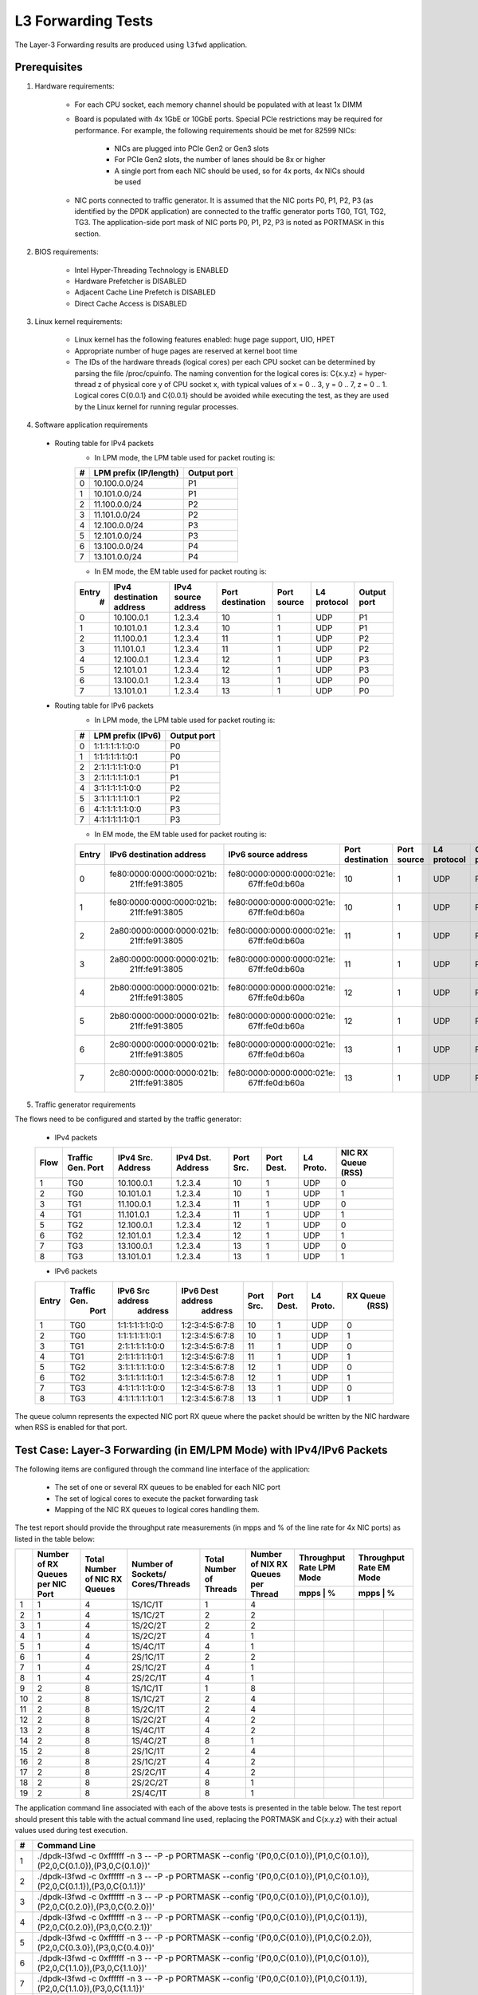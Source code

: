 .. Copyright (c) <2011-2019>, Intel Corporation
   All rights reserved.

   Redistribution and use in source and binary forms, with or without
   modification, are permitted provided that the following conditions
   are met:

   - Redistributions of source code must retain the above copyright
     notice, this list of conditions and the following disclaimer.

   - Redistributions in binary form must reproduce the above copyright
     notice, this list of conditions and the following disclaimer in
     the documentation and/or other materials provided with the
     distribution.

   - Neither the name of Intel Corporation nor the names of its
     contributors may be used to endorse or promote products derived
     from this software without specific prior written permission.

   THIS SOFTWARE IS PROVIDED BY THE COPYRIGHT HOLDERS AND CONTRIBUTORS
   "AS IS" AND ANY EXPRESS OR IMPLIED WARRANTIES, INCLUDING, BUT NOT
   LIMITED TO, THE IMPLIED WARRANTIES OF MERCHANTABILITY AND FITNESS
   FOR A PARTICULAR PURPOSE ARE DISCLAIMED. IN NO EVENT SHALL THE
   COPYRIGHT OWNER OR CONTRIBUTORS BE LIABLE FOR ANY DIRECT, INDIRECT,
   INCIDENTAL, SPECIAL, EXEMPLARY, OR CONSEQUENTIAL DAMAGES
   (INCLUDING, BUT NOT LIMITED TO, PROCUREMENT OF SUBSTITUTE GOODS OR
   SERVICES; LOSS OF USE, DATA, OR PROFITS; OR BUSINESS INTERRUPTION)
   HOWEVER CAUSED AND ON ANY THEORY OF LIABILITY, WHETHER IN CONTRACT,
   STRICT LIABILITY, OR TORT (INCLUDING NEGLIGENCE OR OTHERWISE)
   ARISING IN ANY WAY OUT OF THE USE OF THIS SOFTWARE, EVEN IF ADVISED
   OF THE POSSIBILITY OF SUCH DAMAGE.

===================
L3 Forwarding Tests
===================

The Layer-3 Forwarding results are produced using ``l3fwd`` application.

Prerequisites
=============

1. Hardware requirements:

    - For each CPU socket, each memory channel should be populated with at least 1x DIMM
    - Board is populated with 4x 1GbE or 10GbE ports. Special PCIe restrictions may
      be required for performance. For example, the following requirements should be
      met for 82599 NICs:

        - NICs are plugged into PCIe Gen2 or Gen3 slots
        - For PCIe Gen2 slots, the number of lanes should be 8x or higher
        - A single port from each NIC should be used, so for 4x ports, 4x NICs should
          be used

    - NIC ports connected to traffic generator. It is assumed that the NIC ports
      P0, P1, P2, P3 (as identified by the DPDK application) are connected to the
      traffic generator ports TG0, TG1, TG2, TG3. The application-side port mask of
      NIC ports P0, P1, P2, P3 is noted as PORTMASK in this section.

2. BIOS requirements:

    - Intel Hyper-Threading Technology is ENABLED
    - Hardware Prefetcher is DISABLED
    - Adjacent Cache Line Prefetch is DISABLED
    - Direct Cache Access is DISABLED

3. Linux kernel requirements:

    - Linux kernel has the following features enabled: huge page support, UIO, HPET
    - Appropriate number of huge pages are reserved at kernel boot time
    - The IDs of the hardware threads (logical cores) per each CPU socket can be
      determined by parsing the file /proc/cpuinfo. The naming convention for the
      logical cores is: C{x.y.z} = hyper-thread z of physical core y of CPU socket x,
      with typical values of x = 0 .. 3, y = 0 .. 7, z = 0 .. 1. Logical cores
      C{0.0.1} and C{0.0.1} should be avoided while executing the test, as they are
      used by the Linux kernel for running regular processes.

4. Software application requirements

  - Routing table for IPv4 packets
      - In LPM mode, the LPM table used for packet routing is:

      +-------+-----------------------+-----------+
      |   #   | LPM prefix (IP/length)|Output port|
      +=======+=======================+===========+
      |   0   |      10.100.0.0/24    |     P1    |
      +-------+-----------------------+-----------+
      |   1   |      10.101.0.0/24    |     P1    |
      +-------+-----------------------+-----------+
      |   2   |      11.100.0.0/24    |     P2    |
      +-------+-----------------------+-----------+
      |   3   |      11.101.0.0/24    |     P2    |
      +-------+-----------------------+-----------+
      |   4   |      12.100.0.0/24    |     P3    |
      +-------+-----------------------+-----------+
      |   5   |      12.101.0.0/24    |     P3    |
      +-------+-----------------------+-----------+
      |   6   |      13.100.0.0/24    |     P4    |
      +-------+-----------------------+-----------+
      |   7   |      13.101.0.0/24    |     P4    |
      +-------+-----------------------+-----------+

      - In EM mode, the EM table used for packet routing is:

      +-------+-------------+---------+-------------+-----------+-----------+--------+
      | Entry | IPv4        | IPv4    | Port        | Port      | L4        | Output |
      |   #   | destination | source  | destination | source    | protocol  | port   |
      |       | address     | address |             |           |           |        |
      +=======+=============+=========+=============+===========+===========+========+
      |   0   | 10.100.0.1  | 1.2.3.4 |     10      |     1     |    UDP    |   P1   |
      +-------+-------------+---------+-------------+-----------+-----------+--------+
      |   1   | 10.101.0.1  | 1.2.3.4 |     10      |     1     |    UDP    |   P1   |
      +-------+-------------+---------+-------------+-----------+-----------+--------+
      |   2   | 11.100.0.1  | 1.2.3.4 |     11      |     1     |    UDP    |   P2   |
      +-------+-------------+---------+-------------+-----------+-----------+--------+
      |   3   | 11.101.0.1  | 1.2.3.4 |     11      |     1     |    UDP    |   P2   |
      +-------+-------------+---------+-------------+-----------+-----------+--------+
      |   4   | 12.100.0.1  | 1.2.3.4 |     12      |     1     |    UDP    |   P3   |
      +-------+-------------+---------+-------------+-----------+-----------+--------+
      |   5   | 12.101.0.1  | 1.2.3.4 |     12      |     1     |    UDP    |   P3   |
      +-------+-------------+---------+-------------+-----------+-----------+--------+
      |   6   | 13.100.0.1  | 1.2.3.4 |     13      |     1     |    UDP    |   P0   |
      +-------+-------------+---------+-------------+-----------+-----------+--------+
      |   7   | 13.101.0.1  | 1.2.3.4 |     13      |     1     |    UDP    |   P0   |
      +-------+-------------+---------+-------------+-----------+-----------+--------+

  - Routing table for IPv6 packets
      - In LPM mode, the LPM table used for packet routing is:

      +-------+----------------------+-------------+
      |   #   |   LPM prefix (IPv6)  | Output port |
      +=======+======================+=============+
      |   0   |    1:1:1:1:1:1:0:0   |     P0      |
      +-------+----------------------+-------------+
      |   1   |    1:1:1:1:1:1:0:1   |     P0      |
      +-------+----------------------+-------------+
      |   2   |    2:1:1:1:1:1:0:0   |     P1      |
      +-------+----------------------+-------------+
      |   3   |    2:1:1:1:1:1:0:1   |     P1      |
      +-------+----------------------+-------------+
      |   4   |    3:1:1:1:1:1:0:0   |     P2      |
      +-------+----------------------+-------------+
      |   5   |    3:1:1:1:1:1:0:1   |     P2      |
      +-------+----------------------+-------------+
      |   6   |    4:1:1:1:1:1:0:0   |     P3      |
      +-------+----------------------+-------------+
      |   7   |    4:1:1:1:1:1:0:1   |     P3      |
      +-------+----------------------+-------------+

      - In EM mode, the EM table used for packet routing is:

      +-------+---------------------------+---------------------------+-------------+--------+----------+--------+
      | Entry | IPv6 destination address  | IPv6 source address       | Port        | Port   | L4       | Output |
      |       |                           |                           | destination | source | protocol | port   |
      +=======+===========================+===========================+=============+========+==========+========+
      |   0   | fe80:0000:0000:0000:021b:\| fe80:0000:0000:0000:021e:\|             |        |          |        |
      |       |       21ff:fe91:3805      |    67ff:fe0d:b60a         |     10      |    1   |   UDP    |   P0   |
      +-------+---------------------------+---------------------------+-------------+--------+----------+--------+
      |   1   | fe80:0000:0000:0000:021b:\| fe80:0000:0000:0000:021e:\|             |        |          |        |
      |       |       21ff:fe91:3805      |    67ff:fe0d:b60a         |     10      |    1   |   UDP    |   P0   |
      +-------+---------------------------+---------------------------+-------------+--------+----------+--------+
      |   2   | 2a80:0000:0000:0000:021b:\| fe80:0000:0000:0000:021e:\|             |        |          |        |
      |       |       21ff:fe91:3805      |    67ff:fe0d:b60a         |     11      |    1   |   UDP    |   P1   |
      +-------+---------------------------+---------------------------+-------------+--------+----------+--------+
      |   3   | 2a80:0000:0000:0000:021b:\| fe80:0000:0000:0000:021e:\|             |        |          |        |
      |       |       21ff:fe91:3805      |    67ff:fe0d:b60a         |     11      |    1   |   UDP    |   P1   |
      +-------+---------------------------+---------------------------+-------------+--------+----------+--------+
      |   4   | 2b80:0000:0000:0000:021b:\| fe80:0000:0000:0000:021e:\|             |        |          |        |
      |       |       21ff:fe91:3805      |    67ff:fe0d:b60a         |     12      |    1   |   UDP    |   P2   |
      +-------+---------------------------+---------------------------+-------------+--------+----------+--------+
      |   5   | 2b80:0000:0000:0000:021b:\| fe80:0000:0000:0000:021e:\|             |        |          |        |
      |       |       21ff:fe91:3805      |    67ff:fe0d:b60a         |     12      |    1   |   UDP    |   P2   |
      +-------+---------------------------+---------------------------+-------------+--------+----------+--------+
      |   6   | 2c80:0000:0000:0000:021b:\| fe80:0000:0000:0000:021e:\|             |        |          |        |
      |       |       21ff:fe91:3805      |    67ff:fe0d:b60a         |     13      |    1   |   UDP    |   P3   |
      +-------+---------------------------+---------------------------+-------------+--------+----------+--------+
      |   7   | 2c80:0000:0000:0000:021b:\| fe80:0000:0000:0000:021e:\|             |        |          |        |
      |       |       21ff:fe91:3805      |    67ff:fe0d:b60a         |     13      |    1   |   UDP    |   P3   |
      +-------+---------------------------+---------------------------+-------------+--------+----------+--------+


5. Traffic generator requirements

The flows need to be configured and started by the traffic generator:

  - IPv4 packets

  +------+---------+------------+---------+------+-------+--------+--------+
  | Flow | Traffic | IPv4       | IPv4    | Port | Port  | L4     | NIC RX |
  |      | Gen.    | Src.       | Dst.    | Src. | Dest. | Proto. | Queue  |
  |      | Port    | Address    | Address |      |       |        | (RSS)  |
  +======+=========+============+=========+======+=======+========+========+
  |   1  |   TG0   | 10.100.0.1 | 1.2.3.4 |  10  |   1   |   UDP  |    0   |
  +------+---------+------------+---------+------+-------+--------+--------+
  |   2  |   TG0   | 10.101.0.1 | 1.2.3.4 |  10  |   1   |   UDP  |    1   |
  +------+---------+------------+---------+------+-------+--------+--------+
  |   3  |   TG1   | 11.100.0.1 | 1.2.3.4 |  11  |   1   |   UDP  |    0   |
  +------+---------+------------+---------+------+-------+--------+--------+
  |   4  |   TG1   | 11.101.0.1 | 1.2.3.4 |  11  |   1   |   UDP  |    1   |
  +------+---------+------------+---------+------+-------+--------+--------+
  |   5  |   TG2   | 12.100.0.1 | 1.2.3.4 |  12  |   1   |   UDP  |    0   |
  +------+---------+------------+---------+------+-------+--------+--------+
  |   6  |   TG2   | 12.101.0.1 | 1.2.3.4 |  12  |   1   |   UDP  |    1   |
  +------+---------+------------+---------+------+-------+--------+--------+
  |   7  |   TG3   | 13.100.0.1 | 1.2.3.4 |  13  |   1   |   UDP  |    0   |
  +------+---------+------------+---------+------+-------+--------+--------+
  |   8  |   TG3   | 13.101.0.1 | 1.2.3.4 |  13  |   1   |   UDP  |    1   |
  +------+---------+------------+---------+------+-------+--------+--------+

  - IPv6 packets

  +-------+-------------+-------------------+-------------------+------+-------+-------+----------+
  | Entry | Traffic Gen.|  IPv6 Src address | IPv6 Dest address | Port | Port  | L4    | RX Queue |
  |       |  Port       |     address       |    address        | Src. | Dest. | Proto.|   (RSS)  |
  +=======+=============+===================+===================+======+=======+=======+==========+
  |   1   |    TG0      |  1:1:1:1:1:1:0:0  |  1:2:3:4:5:6:7:8  |  10  |    1  |  UDP  |     0    |
  +-------+-------------+-------------------+-------------------+------+-------+-------+----------+
  |   2   |    TG0      |  1:1:1:1:1:1:0:1  |  1:2:3:4:5:6:7:8  |  10  |    1  |  UDP  |     1    |
  +-------+-------------+-------------------+-------------------+------+-------+-------+----------+
  |   3   |    TG1      |  2:1:1:1:1:1:0:0  |  1:2:3:4:5:6:7:8  |  11  |    1  |  UDP  |     0    |
  +-------+-------------+-------------------+-------------------+------+-------+-------+----------+
  |   4   |    TG1      |  2:1:1:1:1:1:0:1  |  1:2:3:4:5:6:7:8  |  11  |    1  |  UDP  |     1    |
  +-------+-------------+-------------------+-------------------+------+-------+-------+----------+
  |   5   |    TG2      |  3:1:1:1:1:1:0:0  |  1:2:3:4:5:6:7:8  |  12  |    1  |  UDP  |     0    |
  +-------+-------------+-------------------+-------------------+------+-------+-------+----------+
  |   6   |    TG2      |  3:1:1:1:1:1:0:1  |  1:2:3:4:5:6:7:8  |  12  |    1  |  UDP  |     1    |
  +-------+-------------+-------------------+-------------------+------+-------+-------+----------+
  |   7   |    TG3      |  4:1:1:1:1:1:0:0  |  1:2:3:4:5:6:7:8  |  13  |    1  |  UDP  |     0    |
  +-------+-------------+-------------------+-------------------+------+-------+-------+----------+
  |   8   |    TG3      |  4:1:1:1:1:1:0:1  |  1:2:3:4:5:6:7:8  |  13  |    1  |  UDP  |     1    |
  +-------+-------------+-------------------+-------------------+------+-------+-------+----------+


The queue column represents the expected NIC port RX queue where the packet
should be written by the NIC hardware when RSS is enabled for that port.

Test Case: Layer-3 Forwarding (in EM/LPM Mode) with IPv4/IPv6 Packets
=====================================================================

The following items are configured through the command line interface of the
application:

  - The set of one or several RX queues to be enabled for each NIC port
  - The set of logical cores to execute the packet forwarding task
  - Mapping of the NIC RX queues to logical cores handling them.

The test report should provide the throughput rate measurements (in mpps
and % of the line rate for 4x NIC ports) as listed in the table below:

+----+----------+----------+--------------+----------+-----------+------------------+------------------+
|    | Number of| Total    | Number       | Total    | Number    | Throughput Rate  | Throughput Rate  |
|    | RX Queues| Number of| of Sockets/  | Number of| of NIX RX | LPM Mode         | EM Mode          |
|    | per NIC  | NIC RX   | Cores/Threads| Threads  | Queues per+------------------+------------------+
|    | Port     | Queues   |              |          | Thread    |  mpps  |    %    |  mpps  |    %    |
+====+==========+==========+==============+==========+===========+========+=========+==================+
| 1  |    1     |     4    |   1S/1C/1T   |    1     |     4     |        |         |        |         |
+----+----------+----------+--------------+----------+-----------+--------+---------+--------+---------+
| 2  |    1     |     4    |   1S/1C/2T   |    2     |     2     |        |         |        |         |
+----+----------+----------+--------------+----------+-----------+--------+---------+--------+---------+
| 3  |    1     |     4    |   1S/2C/2T   |    2     |     2     |        |         |        |         |
+----+----------+----------+--------------+----------+-----------+--------+---------+--------+---------+
| 4  |    1     |     4    |   1S/2C/2T   |    4     |     1     |        |         |        |         |
+----+----------+----------+--------------+----------+-----------+--------+---------+--------+---------+
| 5  |    1     |     4    |   1S/4C/1T   |    4     |     1     |        |         |        |         |
+----+----------+----------+--------------+----------+-----------+--------+---------+--------+---------+
| 6  |    1     |     4    |   2S/1C/1T   |    2     |     2     |        |         |        |         |
+----+----------+----------+--------------+----------+-----------+--------+---------+--------+---------+
| 7  |    1     |     4    |   2S/1C/2T   |    4     |     1     |        |         |        |         |
+----+----------+----------+--------------+----------+-----------+--------+---------+--------+---------+
| 8  |    1     |     4    |   2S/2C/1T   |    4     |     1     |        |         |        |         |
+----+----------+----------+--------------+----------+-----------+--------+---------+--------+---------+
| 9  |    2     |     8    |   1S/1C/1T   |    1     |     8     |        |         |        |         |
+----+----------+----------+--------------+----------+-----------+--------+---------+--------+---------+
| 10 |    2     |     8    |   1S/1C/2T   |    2     |     4     |        |         |        |         |
+----+----------+----------+--------------+----------+-----------+--------+---------+--------+---------+
| 11 |    2     |     8    |   1S/2C/1T   |    2     |     4     |        |         |        |         |
+----+----------+----------+--------------+----------+-----------+--------+---------+--------+---------+
| 12 |    2     |     8    |   1S/2C/2T   |    4     |     2     |        |         |        |         |
+----+----------+----------+--------------+----------+-----------+--------+---------+--------+---------+
| 13 |    2     |     8    |   1S/4C/1T   |    4     |     2     |        |         |        |         |
+----+----------+----------+--------------+----------+-----------+--------+---------+--------+---------+
| 14 |    2     |     8    |   1S/4C/2T   |    8     |     1     |        |         |        |         |
+----+----------+----------+--------------+----------+-----------+--------+---------+--------+---------+
| 15 |    2     |     8    |   2S/1C/1T   |    2     |     4     |        |         |        |         |
+----+----------+----------+--------------+----------+-----------+--------+---------+--------+---------+
| 16 |    2     |     8    |   2S/1C/2T   |    4     |     2     |        |         |        |         |
+----+----------+----------+--------------+----------+-----------+--------+---------+--------+---------+
| 17 |    2     |     8    |   2S/2C/1T   |    4     |     2     |        |         |        |         |
+----+----------+----------+--------------+----------+-----------+--------+---------+--------+---------+
| 18 |    2     |     8    |   2S/2C/2T   |    8     |     1     |        |         |        |         |
+----+----------+----------+--------------+----------+-----------+--------+---------+--------+---------+
| 19 |    2     |     8    |   2S/4C/1T   |    8     |     1     |        |         |        |         |
+----+----------+----------+--------------+----------+-----------+--------+---------+--------+---------+

The application command line associated with each of the above tests is
presented in the table below. The test report should present this table with
the actual command line used, replacing the PORTMASK and C{x.y.z} with their
actual values used during test execution.

+-----+----------------------------------------------------------------------------------------------------------------------------+
| #   |                                         Command Line                                                                       |
+=====+============================================================================================================================+
|  1  | ./dpdk-l3fwd -c 0xffffff -n 3 -- -P -p PORTMASK --config '(P0,0,C{0.1.0}),(P1,0,C{0.1.0}),(P2,0,C{0.1.0}),(P3,0,C{0.1.0})' |
+-----+----------------------------------------------------------------------------------------------------------------------------+
|  2  | ./dpdk-l3fwd -c 0xffffff -n 3 -- -P -p PORTMASK --config '(P0,0,C{0.1.0}),(P1,0,C{0.1.0}),(P2,0,C{0.1.1}),(P3,0,C{0.1.1})' |
+-----+----------------------------------------------------------------------------------------------------------------------------+
|  3  | ./dpdk-l3fwd -c 0xffffff -n 3 -- -P -p PORTMASK --config '(P0,0,C{0.1.0}),(P1,0,C{0.1.0}),(P2,0,C{0.2.0}),(P3,0,C{0.2.0})' |
+-----+----------------------------------------------------------------------------------------------------------------------------+
|  4  | ./dpdk-l3fwd -c 0xffffff -n 3 -- -P -p PORTMASK --config '(P0,0,C{0.1.0}),(P1,0,C{0.1.1}),(P2,0,C{0.2.0}),(P3,0,C{0.2.1})' |
+-----+----------------------------------------------------------------------------------------------------------------------------+
|  5  | ./dpdk-l3fwd -c 0xffffff -n 3 -- -P -p PORTMASK --config '(P0,0,C{0.1.0}),(P1,0,C{0.2.0}),(P2,0,C{0.3.0}),(P3,0,C{0.4.0})' |
+-----+----------------------------------------------------------------------------------------------------------------------------+
|  6  | ./dpdk-l3fwd -c 0xffffff -n 3 -- -P -p PORTMASK --config '(P0,0,C{0.1.0}),(P1,0,C{0.1.0}),(P2,0,C{1.1.0}),(P3,0,C{1.1.0})' |
+-----+----------------------------------------------------------------------------------------------------------------------------+
|  7  | ./dpdk-l3fwd -c 0xffffff -n 3 -- -P -p PORTMASK --config '(P0,0,C{0.1.0}),(P1,0,C{0.1.1}),(P2,0,C{1.1.0}),(P3,0,C{1.1.1})' |
+-----+----------------------------------------------------------------------------------------------------------------------------+
|  8  | ./dpdk-l3fwd -c 0xffffff -n 3 -- -P -p PORTMASK --config '(P0,0,C{0.1.0}),(P1,0,C{0.2.0}),(P2,0,C{1.1.0}),(P3,0,C{1.2.0})' |
+-----+----------------------------------------------------------------------------------------------------------------------------+
|  9  | ./dpdk-l3fwd -c 0xffffff -n 3 -- -P -p PORTMASK --config '(P0,0,C{0.1.0}),(P0,1,C{0.1.0}),(P1,0,C{0.1.0}),(P1,1,C{0.1.0}), |
|     | (P2,0,C{0.1.0}),(P2,1,C{0.1.0}),(P3,0,C{0.1.0}),(P3,1,C{0.1.0})'                                                           |
+-----+----------------------------------------------------------------------------------------------------------------------------+
|  10 | ./dpdk-l3fwd -c 0xffffff -n 3 -- -P -p PORTMASK --config '(P0,0,C{0.1.0}),(P0,1,C{0.1.0}),(P1,0,C{0.1.0}),(P1,1,C{0.1.0}), |
|     | (P2,0,C{0.1.1}),(P2,1,C{0.1.1}),(P3,0,C{0.1.1}),(P3,1,C{0.1.1})'                                                           |
+-----+----------------------------------------------------------------------------------------------------------------------------+
|  11 | ./dpdk-l3fwd -c 0xffffff -n 3 -- -P -p PORTMASK --config '(P0,0,C{0.1.0}),(P0,1,C{0.1.0}),(P1,0,C{0.1.0}),(P1,1,C{0.1.0}), |
|     | (P2,0,C{0.2.0}),(P2,1,C{0.2.0}),(P3,0,C{0.2.0}),(P3,1,C{0.2.0})'                                                           |
+-----+----------------------------------------------------------------------------------------------------------------------------+
|  12 | ./dpdk-l3fwd -c 0xffffff -n 3 -- -P -p PORTMASK --config '(P0,0,C{0.1.0}),(P0,1,C{0.1.0}),(P1,0,C{0.1.1}),(P1,1,C{0.1.1}), |
|     | (P2,0,C{0.2.0}),(P2,1,C{0.2.0}),(P3,0,C{0.2.1}),(P3,1,C{0.2.1})'                                                           |
+-----+----------------------------------------------------------------------------------------------------------------------------+
|  13 | ./dpdk-l3fwd -c 0xffffff -n 3 -- -P -p PORTMASK --config '(P0,0,C{0.1.0}),(P0,1,C{0.1.0}),(P1,0,C{0.2.0}),(P1,1,C{0.2.0}), |
|     | (P2,0,C{0.3.0}),(P2,1,C{0.3.0}),(P3,0,C{0.4.0}),(P3,1,C{0.4.0})'                                                           |
+-----+----------------------------------------------------------------------------------------------------------------------------+
|  14 | ./dpdk-l3fwd -c 0xffffff -n 3 -- -P -p PORTMASK --config '(P0,0,C{0.1.0}),(P0,1,C{0.1.1}),(P1,0,C{0.2.0}),(P1,1,C{0.2.1}), |
|     | (P2,0,C{0.3.0}),(P2,1,C{0.3.1}),(P3,0,C{0.4.0}),(P3,1,C{0.4.1})'                                                           |
+-----+----------------------------------------------------------------------------------------------------------------------------+
|  15 | ./dpdk-l3fwd -c 0xffffff -n 3 -- -P -p PORTMASK --config '(P0,0,C{0.1.0}),(P0,1,C{0.1.0}),(P1,0,C{0.1.0}),(P1,1,C{0.1.0}), |
|     | (P2,0,C{1.1.0}),(P2,1,C{1.1.0}),(P3,0,C{1.1.0}),(P3,1,C{1.1.0})'                                                           |
+-----+----------------------------------------------------------------------------------------------------------------------------+
|  16 | ./dpdk-l3fwd -c 0xffffff -n 3 -- -P -p PORTMASK --config '(P0,0,C{0.1.0}),(P0,1,C{0.1.0}),(P1,0,C{0.1.1}),(P1,1,C{0.1.1}), |
|     | (P2,0,C{1.1.0}),(P2,1,C{1.1.0}),(P3,0,C{1.1.1}),(P3,1,C{1.1.1})'                                                           |
+-----+----------------------------------------------------------------------------------------------------------------------------+
|  17 | ./dpdk-l3fwd -c 0xffffff -n 3 -- -P -p PORTMASK --config '(P0,0,C{0.1.0}),(P0,1,C{0.1.0}),(P1,0,C{0.2.0}),(P1,1,C{0.2.0}), |
|     | (P2,0,C{1.1.0}),(P2,1,C{1.1.0}),(P3,0,C{1.2.0}),(P3,1,C{1.2.0})'                                                           |
+-----+----------------------------------------------------------------------------------------------------------------------------+
|  18 | ./dpdk-l3fwd -c 0xffffff -n 3 -- -P -p PORTMASK --config '(P0,0,C{0.1.0}),(P0,1,C{0.1.1}),(P1,0,C{0.2.0}),(P1,1,C{0.2.1}), |
|     | (P2,0,C{1.1.0}),(P2,1,C{1.1.1}),(P3,0,C{1.2.0}),(P3,1,C{1.2.1})'                                                           |
+-----+----------------------------------------------------------------------------------------------------------------------------+
|  19 | ./dpdk-l3fwd -c 0xffffff -n 3 -- -P -p PORTMASK --config '(P0,0,C{0.1.0}),(P0,1,C{0.2.0}),(P1,0,C{0.3.0}),(P1,1,C{0.4.0}), |
|     | (P2,0,C{1.1.0}),(P2,1,C{1.2.0}),(P3,0,C{1.3.0}),(P3,1,C{1.4.0})'                                                           |
+-----+----------------------------------------------------------------------------------------------------------------------------+
